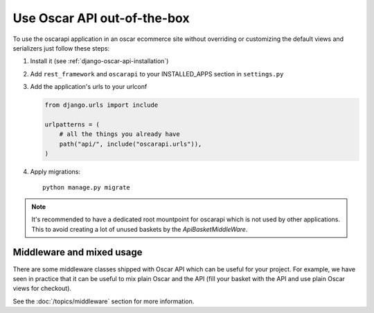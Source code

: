 ============================
Use Oscar API out-of-the-box
============================

To use the oscarapi application in an oscar ecommerce site without overriding or customizing the default views and serializers just follow these steps:

1. Install it (see :ref:`django-oscar-api-installation`)
2. Add ``rest_framework`` and ``oscarapi`` to your INSTALLED_APPS section in ``settings.py``
3. Add the application's urls to your urlconf

   .. code-block:: python

      from django.urls import include

      urlpatterns = (
          # all the things you already have
          path("api/", include("oscarapi.urls")),
      )

4. Apply migrations::

    python manage.py migrate

.. note::
    It's recommended to have a dedicated root mountpoint for oscarapi which is not used by other applications. This to avoid creating a lot of unused baskets by the `ApiBasketMiddleWare`.

.. _mixed-usage-label:

Middleware and mixed usage
--------------------------

There are some middleware classes shipped with Oscar API which can be useful for your project. For example, we have seen in practice that it can be useful to mix plain Oscar and the API (fill your basket with the API and use plain Oscar views for checkout).

See the :doc:`/topics/middleware` section for more information.


